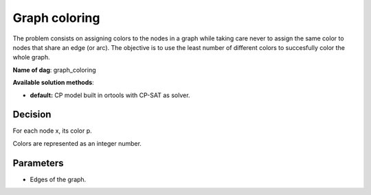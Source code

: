 Graph coloring
=======================

The problem consists on assigning colors to the nodes in a graph while taking care never to assign the same color to nodes that share an edge (or arc). The objective is to use the least number of different colors to succesfully color the whole graph.

**Name of dag**: graph_coloring

**Available solution methods**:

- **default:** CP model built in ortools with CP-SAT as solver.


Decision
------------

For each node x, its color p.

Colors are represented as an integer number.

Parameters
------------

- Edges of the graph.
